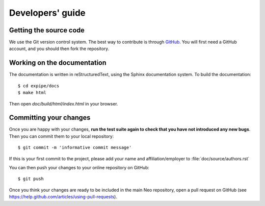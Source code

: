 =================
Developers' guide
=================


Getting the source code
-----------------------

We use the Git version control system. The best way to contribute is through
GitHub_. You will first need a GitHub account, and you should then fork the
repository.

Working on the documentation
----------------------------

The documentation is written in reStructuredText, using the Sphinx
documentation system. To build the documentation::

    $ cd expipe/docs
    $ make html

Then open `doc/build/html/index.html` in your browser.

Committing your changes
-----------------------

Once you are happy with your changes, **run the test suite again to check
that you have not introduced any new bugs**. Then you can commit them to your
local repository::

    $ git commit -m 'informative commit message'

If this is your first commit to the project, please add your name and
affiliation/employer to :file:`doc/source/authors.rst`

You can then push your changes to your online repository on GitHub::

    $ git push

Once you think your changes are ready to be included in the main Neo repository,
open a pull request on GitHub (see https://help.github.com/articles/using-pull-requests).


.. _PEP394: http://www.python.org/dev/peps/pep-0394/
.. _GitHub: http://github.com
